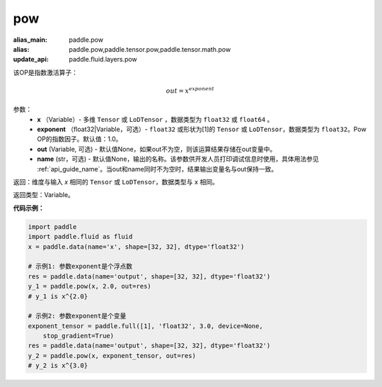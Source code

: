 .. _cn_api_tensor_argmax:

pow
-------------------------------

.. py:function:: paddle.pow(input, exponent, out=None, name=None):

:alias_main: paddle.pow
:alias: paddle.pow,paddle.tensor.pow,paddle.tensor.math.pow
:update_api: paddle.fluid.layers.pow



该OP是指数激活算子：

.. math::
        out = x^{exponent}

参数：
    - **x** （Variable）- 多维 ``Tensor`` 或 ``LoDTensor`` ，数据类型为 ``float32`` 或 ``float64`` 。
    - **exponent** （float32|Variable，可选）- ``float32`` 或形状为[1]的 ``Tensor`` 或 ``LoDTensor``，数据类型为 ``float32``。Pow OP的指数因子。默认值：1.0。
    - **out** (Variable, 可选) - 默认值None，如果out不为空，则该运算结果存储在out变量中。 
    - **name** (str，可选) - 默认值None，输出的名称。该参数供开发人员打印调试信息时使用，具体用法参见 :ref:`api_guide_name`。当out和name同时不为空时，结果输出变量名与out保持一致。

返回：维度与输入 `x` 相同的 ``Tensor`` 或 ``LoDTensor``，数据类型与 ``x`` 相同。

返回类型：Variable。


**代码示例：**

.. code-block:: python

    import paddle
    import paddle.fluid as fluid
    x = paddle.data(name='x', shape=[32, 32], dtype='float32')
    
    # 示例1: 参数exponent是个浮点数
    res = paddle.data(name='output', shape=[32, 32], dtype='float32')
    y_1 = paddle.pow(x, 2.0, out=res)
    # y_1 is x^{2.0}
    
    # 示例2: 参数exponent是个变量
    exponent_tensor = paddle.full([1], 'float32', 3.0, device=None,
        stop_gradient=True)
    res = paddle.data(name='output', shape=[32, 32], dtype='float32')
    y_2 = paddle.pow(x, exponent_tensor, out=res)
    # y_2 is x^{3.0}

